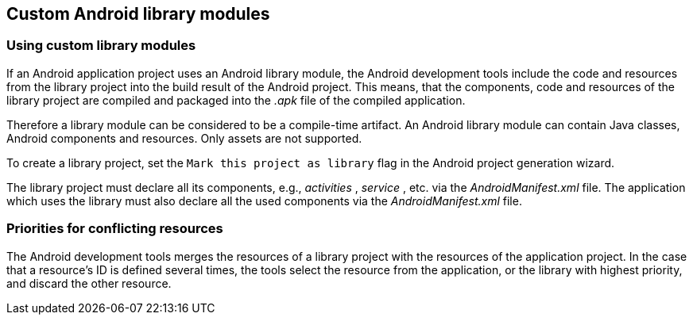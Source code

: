 == Custom Android library modules

=== Using custom library modules 
		
If an Android application project uses an Android
library module, the
Android
development tools include the code and resources from the
library
project into the
build result of the Android project. This
means, that
the components, code and resources of
the
library project
are
compiled
and packaged into the
_.apk_
file
of the
compiled application.
		
Therefore a
library module
can be
considered to
be a compile-time
artifact. An Android library module can contain
Java
classes,
Android
components and
resources.
Only assets
are not supported.
		
To create a library project, set the
`Mark this project as library`
flag in the Android project generation wizard.
		
The library project must declare all its components, e.g.,
_activities_
,
_service_
, etc. via the
_AndroidManifest.xml_
file. The application
which uses the library must also declare all the
used components via
the
_AndroidManifest.xml_
file.

=== Priorities for conflicting resources
		
The Android development tools merges the resources of a library
project with
the resources of the application project.
In the case that
a resource's ID is defined several times, the tools
select the
resource
from the application, or the library with highest
priority,
and discard
the other resource.


